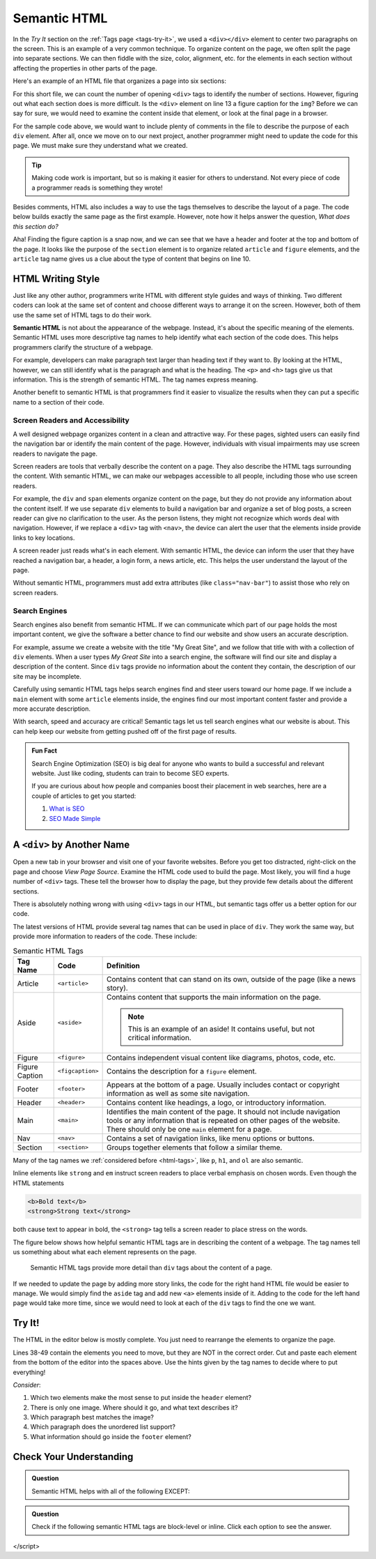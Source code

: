 Semantic HTML
=============

In the *Try It* section on the :ref:`Tags page <tags-try-it>`, we used a
``<div></div>`` element to center two paragraphs on the screen. This is an
example of a very common technique. To organize content on the page, we often
split the page into separate sections. We can then fiddle with the size, color,
alignment, etc. for the elements in each section without affecting the
properties in other parts of the page.

Here's an example of an HTML file that organizes a page into six sections:

.. sourcecode:: html
   :lineno-start: 6

   <body>
      <div>Content...</div>
      <div>
         <div>
            Content...
            <div>
               <img src="..." alt="Text...">
               <div>Content...</div>
            </div>
         </div>
      </div>
      <div>Content...</div>
   </body>

For this short file, we can count the number of opening ``<div>`` tags to
identify the number of sections. However, figuring out what each section does
is more difficult. Is the ``<div>`` element on line 13 a figure caption for the
``img``? Before we can say for sure, we would need to examine the content
inside that element, or look at the final page in a browser.

For the sample code above, we would want to include plenty of comments in the
file to describe the purpose of each ``div`` element. After all, once we move
on to our next project, another programmer might need to update the code for
this page. We must make sure they understand what we created.

.. admonition:: Tip

   Making code work is important, but so is making it easier for others to
   understand. Not every piece of code a programmer reads is something they
   wrote!

Besides comments, HTML also includes a way to use the tags themselves to
describe the layout of a page. The code below builds exactly the same page as
the first example. However, note how it helps answer the question, *What does
this section do?*

.. sourcecode:: html
   :lineno-start: 6

   <body>
      <header>Content...</header>
      <section>
         <article>
            Content...
            <figure>
               <img src="..." alt="Text...">
               <figcaption>Content...</figcaption>
            </figure>
         </article>
      </section>
      <footer>Content...</footer>
   </body>

Aha! Finding the figure caption is a snap now, and we can see that we have a
header and footer at the top and bottom of the page. It looks like the purpose
of the ``section`` element is to organize related ``article`` and ``figure``
elements, and the ``article`` tag name gives us a clue about the type of
content that begins on line 10.

HTML Writing Style
------------------

.. index:: ! semantic html

Just like any other author, programmers write HTML with different style guides
and ways of thinking. Two different coders can look at the same set of content
and choose different ways to arrange it on the screen. However, both of them
use the same set of HTML tags to do their work.

**Semantic HTML** is not about the appearance of the webpage. Instead, it's
about the specific meaning of the elements. Semantic HTML uses more descriptive
tag names to help identify what each section of the code does. This helps
programmers clarify the structure of a webpage.

For example, developers can make paragraph text larger than heading text if
they want to. By looking at the HTML, however, we can still identify what is
the paragraph and what is the heading. The ``<p>`` and ``<h>`` tags give us
that information. This is the strength of semantic HTML. The tag names express
meaning.

Another benefit to semantic HTML is that programmers find it easier to
visualize the results when they can put a specific name to a section of their
code.

Screen Readers and Accessibility
^^^^^^^^^^^^^^^^^^^^^^^^^^^^^^^^

A well designed webpage organizes content in a clean and attractive way. For
these pages, sighted users can easily find the navigation bar or identify the
main content of the page. However, individuals with visual impairments may use
screen readers to navigate the page.

Screen readers are tools that verbally describe the content on a page. They
also describe the HTML tags surrounding the content. With semantic HTML, we can
make our webpages accessible to all people, including those who use screen
readers.

For example, the ``div`` and ``span`` elements organize content on the page,
but they do not provide any information about the content itself. If we use
separate ``div`` elements to build a navigation bar and organize a set of blog
posts, a screen reader can give no clarification to the user. As the person
listens, they might not recognize which words deal with navigation. However, if
we replace a ``<div>`` tag with ``<nav>``, the device can alert the user that
the elements inside provide links to key locations.

A screen reader just reads what's in each element. With semantic HTML, the
device can inform the user that they have reached a navigation bar, a header, a
login form, a news article, etc. This helps the user understand the layout of
the page.

Without semantic HTML, programmers must add extra attributes (like
``class="nav-bar"``) to assist those who rely on screen readers.

Search Engines
^^^^^^^^^^^^^^

Search engines also benefit from semantic HTML. If we can communicate which
part of our page holds the most important content, we give the software a
better chance to find our website and show users an accurate description.

For example, assume we create a website with the title "My Great Site", and we
follow that title with with a collection of ``div`` elements. When a user
types *My Great Site* into a search engine, the software will find our site and
display a description of the content. Since ``div`` tags provide no information
about the content they contain, the description of our site may be incomplete.

Carefully using semantic HTML tags helps search engines find and steer users
toward our home page. If we include a ``main`` element with some ``article``
elements inside, the engines find our most important content faster and provide
a more accurate description.

With search, speed and accuracy are critical! Semantic tags let us tell search
engines what our website is about. This can help keep our website from
getting pushed off of the first page of results.

.. admonition:: Fun Fact

   Search Engine Optimization (SEO) is big deal for anyone who wants to build a
   successful and relevant website. Just like coding, students can train to
   become SEO experts.

   If you are curious about how people and companies boost their placement in
   web searches, here are a couple of articles to get you started:

   #. `What is SEO <https://www.webfx.com/internet-marketing/how-SEO-works.html>`__
   #. `SEO Made Simple <https://neilpatel.com/what-is-seo/>`__

.. _semantic-tag-list:

A ``<div>`` by Another Name
---------------------------

Open a new tab in your browser and visit one of your favorite websites. Before
you get too distracted, right-click on the page and choose *View Page Source*.
Examine the HTML code used to build the page. Most likely, you will find a
huge number of ``<div>`` tags. These tell the browser how to display the page,
but they provide few details about the different sections.

There is absolutely nothing wrong with using ``<div>`` tags in our HTML, but
semantic tags offer us a better option for our code.

The latest versions of HTML provide several tag names that can be used in place
of ``div``. They work the same way, but provide more information to readers of
the code. These include:

.. list-table:: Semantic HTML Tags
   :widths: auto
   :header-rows: 1

   * - Tag Name
     - Code
     - Definition
   * - Article
     - ``<article>``
     - Contains content that can stand on its own, outside of the page (like
       a news story).
   * - Aside
     - ``<aside>``
     - Contains content that supports the main information on the page.

       .. admonition:: Note

          This is an example of an aside! It contains useful, but not critical
          information.

   * - Figure
     - ``<figure>``
     - Contains independent visual content like diagrams, photos, code, etc.
   * - Figure Caption
     - ``<figcaption>``
     - Contains the description for a ``figure`` element.
   * - Footer
     - ``<footer>``
     - Appears at the bottom of a page. Usually includes contact or copyright
       information as well as some site navigation.
   * - Header
     - ``<header>``
     - Contains content like headings, a logo, or introductory information.
   * - Main
     - ``<main>``
     - Identifies the main content of the page. It should not include navigation
       tools or any information that is repeated on other pages of the website.
       There should only be one ``main`` element for a page.
   * - Nav
     - ``<nav>``
     - Contains a set of navigation links, like menu options or buttons.
   * - Section
     - ``<section>``
     - Groups together elements that follow a similar theme.

Many of the tag names we :ref:`considered before <html-tags>`, like ``p``,
``h1``, and ``ol`` are also semantic.

Inline elements like ``strong`` and ``em`` instruct screen readers to place
verbal emphasis on chosen words. Even though the HTML statements

.. sourcecode:: html

   <b>Bold text</b>
   <strong>Strong text</strong>

both cause text to appear in bold, the ``<strong>`` tag tells a screen reader
to place stress on the words.

The figure below shows how helpful semantic HTML tags are in describing the
content of a webpage. The tag names tell us something about what each element
represents on the page.

.. figure:: figures/semantic-html.png
   :alt: Comparing two HTML pages. Semantic tags provide more detail about the structure of the page.

   Semantic HTML tags provide more detail than ``div`` tags about the content of a page.

If we needed to update the page by adding more story links, the code for the
right hand HTML file would be easier to manage. We would simply find the
``aside`` tag and add new ``<a>`` elements inside of it. Adding to the code for
the left hand page would take more time, since we would need to look at each of
the ``div`` tags to find the one we want.

Try It!
-------

The HTML in the editor below is mostly complete. You just need to rearrange the
elements to organize the page.

Lines 38-49 contain the elements you need to move, but they are NOT in the
correct order. Cut and paste each element from the bottom of the editor into
the spaces above. Use the hints given by the tag names to decide where to put
everything!

*Consider*:

#. Which two elements make the most sense to put inside the ``header`` element?
#. There is only one image. Where should it go, and what text describes it?
#. Which paragraph best matches the image?
#. Which paragraph does the unordered list support?
#. What information should go inside the ``footer`` element?

.. raw:: html

   <iframe src="https://trinket.io/embed/html/6f29694e0e" width="100%" height="600" frameborder="1" marginwidth="0" marginheight="0" allowfullscreen></iframe>

Check Your Understanding
------------------------

.. admonition:: Question

   Semantic HTML helps with all of the following EXCEPT:

   .. raw:: html

      <ol type="a">
         <li><input type="radio" name="Q1" autocomplete="off" onclick="evaluateMC(name, false)"> Improving the accuracy of search engine results.</li>
         <li><input type="radio" name="Q1" autocomplete="off" onclick="evaluateMC(name, false)"> Improving the ability of screen readers to clearly present a webpage.</li>
         <li><input type="radio" name="Q1" autocomplete="off" onclick="evaluateMC(name, false)"> Improving the ability of programmers to read and understand HTML code.</li>
         <li><input type="radio" name="Q1" autocomplete="off" onclick="evaluateMC(name, true)"> Improving the speed of loading a webpage.</li>
      </ol>
      <p id="Q1"></p>

.. Answer = d

.. admonition:: Question

   Check if the following semantic HTML tags are block-level or inline. Click
   each option to see the answer.

   .. raw:: html

      <ol type="a">
         <li onclick="revealAnswer('resultA', 'block-level')"><span style="color:#419f6a; font-weight: bold">article</span> <span id="resultA"></span></li>
         <li onclick="revealAnswer('resultB', 'block-level')"><span style="color:#419f6a; font-weight: bold">aside</span> <span id="resultB"></span></li>
         <li onclick="revealAnswer('resultC', 'inline')"><span style="color:#419f6a; font-weight: bold">strong</span> <span id="resultC"></span></li>
         <li onclick="revealAnswer('resultD', 'block-level')"><span style="color:#419f6a; font-weight: bold">figure</span> <span id="resultD"></span></li>
         <li onclick="revealAnswer('resultE', 'block-level')"><span style="color:#419f6a; font-weight: bold">section</span> <span id="resultE"></span></li>
         <li onclick="revealAnswer('resultF', 'block-level')"><span style="color:#419f6a; font-weight: bold">figcaption</span> <span id="resultF"></span></li>
         <li onclick="revealAnswer('resultG', 'block-level')"><span style="color:#419f6a; font-weight: bold">nav</span> <span id="resultG"></span></li>
         <li onclick="revealAnswer('resultH', 'inline')"><span style="color:#419f6a; font-weight: bold">a</span> <span id="resultH"></span></li>
      </ol>

.. Answers = block, block, inline, block, block, block, block, inline

.. raw:: html

   <script type="text/JavaScript">
      function evaluateMC(id, correct) {
         if (correct) {
            document.getElementById(id).innerHTML = 'Yep! Tag names do not affect loading speed.';
            document.getElementById(id).style.color = 'blue';
         } else {
            document.getElementById(id).innerHTML = 'Nope!';
            document.getElementById(id).style.color = 'red';
         }
      }
</script>